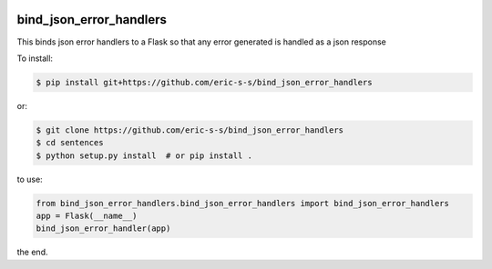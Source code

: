 .. image:: https://travis-ci.com/eric-s-s/bind_json_error_handlers.svg?branch=master
    :target: https://travis-ci.com/eric-s-s/bind_json_error_handlers

.. image:: https://coveralls.io/repos/github/eric-s-s/bind_json_error_handlers/badge.svg?branch=master
    :target: https://coveralls.io/github/eric-s-s/bind_json_error_handlers?branch=master


bind_json_error_handlers
========================

This binds json error handlers to a Flask so that any error generated is handled as
a json response


To install:

.. code-block:: bash

    $ pip install git+https://github.com/eric-s-s/bind_json_error_handlers

or:

.. code-block:: bash

    $ git clone https://github.com/eric-s-s/bind_json_error_handlers
    $ cd sentences
    $ python setup.py install  # or pip install .


to use:

.. code-block:: python

    from bind_json_error_handlers.bind_json_error_handlers import bind_json_error_handlers
    app = Flask(__name__)
    bind_json_error_handler(app)

the end.
